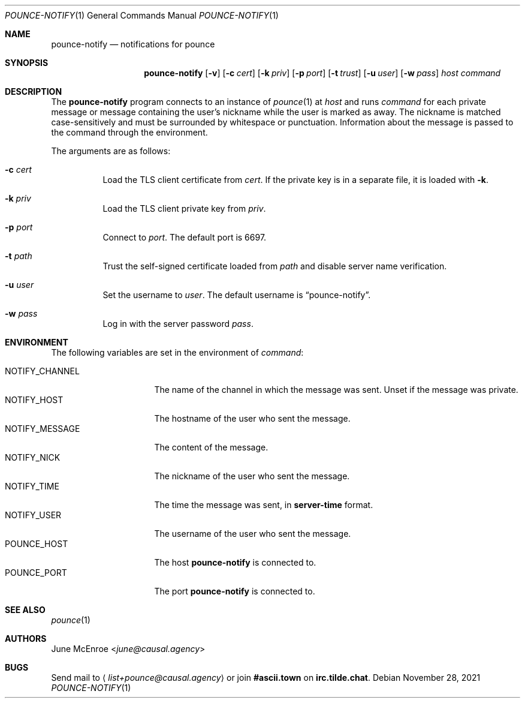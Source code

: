 .Dd November 28, 2021
.Dt POUNCE-NOTIFY 1
.Os
.
.Sh NAME
.Nm pounce-notify
.Nd notifications for pounce
.
.Sh SYNOPSIS
.Nm
.Op Fl v
.Op Fl c Ar cert
.Op Fl k Ar priv
.Op Fl p Ar port
.Op Fl t Ar trust
.Op Fl u Ar user
.Op Fl w Ar pass
.Ar host
.Ar command
.
.Sh DESCRIPTION
The
.Nm
program connects to an instance of
.Xr pounce 1
at
.Ar host
and runs
.Ar command
for each private message
or message containing the user's nickname
while the user is marked as away.
The nickname is matched case-sensitively
and must be surrounded by whitespace or punctuation.
Information about the message
is passed to the command
through the environment.
.
.Pp
The arguments are as follows:
.Bl -tag -width Ds
.It Fl c Ar cert
Load the TLS client certificate from
.Ar cert .
If the private key is in a separate file,
it is loaded with
.Fl k .
.It Fl k Ar priv
Load the TLS client private key from
.Ar priv .
.It Fl p Ar port
Connect to
.Ar port .
The default port is 6697.
.It Fl t Ar path
Trust the self-signed certificate loaded
from
.Ar path
and disable server name verification.
.It Fl u Ar user
Set the username to
.Ar user .
The default username is
.Dq pounce-notify .
.It Fl w Ar pass
Log in with the server password
.Ar pass .
.El
.
.Sh ENVIRONMENT
The following variables
are set in the environment of
.Ar command :
.Pp
.Bl -tag -width "NOTIFY_MESSAGE" -compact
.It Ev NOTIFY_CHANNEL
The name of the channel
in which the message was sent.
Unset if the message was private.
.It Ev NOTIFY_HOST
The hostname of the user who sent the message.
.It Ev NOTIFY_MESSAGE
The content of the message.
.It Ev NOTIFY_NICK
The nickname of the user who sent the message.
.It Ev NOTIFY_TIME
The time the message was sent,
in
.Sy server-time
format.
.It Ev NOTIFY_USER
The username of the user who sent the message.
.It Ev POUNCE_HOST
The host
.Nm
is connected to.
.It Ev POUNCE_PORT
The port
.Nm
is connected to.
.El
.
.Sh SEE ALSO
.Xr pounce 1
.
.Sh AUTHORS
.An June McEnroe Aq Mt june@causal.agency
.
.Sh BUGS
Send mail to
.Aq Mt list+pounce@causal.agency
or join
.Li #ascii.town
on
.Li irc.tilde.chat .
